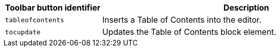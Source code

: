 [cols="1,3",options="header"]
|===
|Toolbar button identifier |Description
|`+tableofcontents+` |Inserts a Table of Contents into the editor.
|`+tocupdate+` |Updates the Table of Contents block element.
|===
